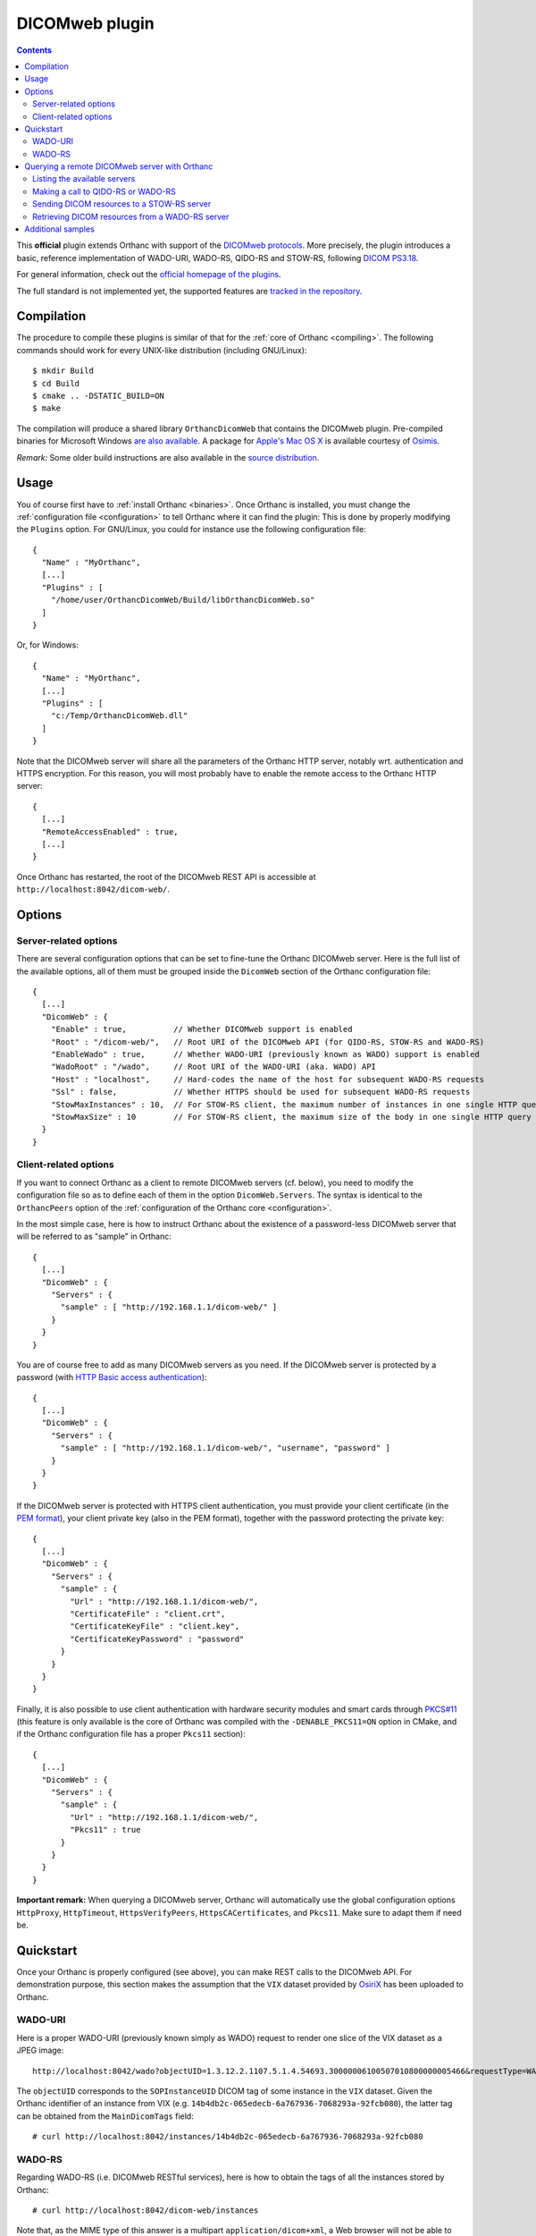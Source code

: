 .. _dicomweb:


DICOMweb plugin
===============

.. contents::

This **official** plugin extends Orthanc with support of the `DICOMweb
protocols <https://en.wikipedia.org/wiki/DICOMweb>`__. More precisely,
the plugin introduces a basic, reference implementation of WADO-URI,
WADO-RS, QIDO-RS and STOW-RS, following `DICOM PS3.18
<http://dicom.nema.org/medical/dicom/current/output/html/part18.html>`__.

For general information, check out the `official homepage of the
plugins <http://www.orthanc-server.com/static.php?page=dicomweb>`__.

The full standard is not implemented yet, the supported features are
`tracked in the repository
<https://bitbucket.org/sjodogne/orthanc-dicomweb/src/default/Status.txt>`__.


Compilation
-----------

.. highlight:: text

The procedure to compile these plugins is similar of that for the
:ref:`core of Orthanc <compiling>`. The following commands should work
for every UNIX-like distribution (including GNU/Linux)::

  $ mkdir Build
  $ cd Build
  $ cmake .. -DSTATIC_BUILD=ON
  $ make

The compilation will produce a shared library ``OrthancDicomWeb`` that
contains the DICOMweb plugin. Pre-compiled binaries for Microsoft
Windows `are also available
<http://www.orthanc-server.com/browse.php?path=/plugin-dicom-web>`__.
A package for `Apple's Mac OS X
<http://localhost/~jodogne/orthanc/static.php?page=download-mac>`__ is
available courtesy of `Osimis <http://osimis.io/>`__.

*Remark:* Some older build instructions are also available in the
`source distribution
<https://bitbucket.org/sjodogne/orthanc-dicomweb/src/default/Resources/BuildInstructions.txt>`__.


Usage
-----

.. highlight:: json

You of course first have to :ref:`install Orthanc <binaries>`. Once
Orthanc is installed, you must change the :ref:`configuration file
<configuration>` to tell Orthanc where it can find the plugin: This is
done by properly modifying the ``Plugins`` option. For GNU/Linux, you
could for instance use the following configuration file::

  {
    "Name" : "MyOrthanc",
    [...]
    "Plugins" : [
      "/home/user/OrthancDicomWeb/Build/libOrthancDicomWeb.so"
    ]
  }

Or, for Windows::

  {
    "Name" : "MyOrthanc",
    [...]
    "Plugins" : [
      "c:/Temp/OrthancDicomWeb.dll"
    ]
  }

Note that the DICOMweb server will share all the parameters of the
Orthanc HTTP server, notably wrt. authentication and HTTPS
encryption. For this reason, you will most probably have to enable the
remote access to the Orthanc HTTP server::

  {
    [...]
    "RemoteAccessEnabled" : true,
    [...]
  }

Once Orthanc has restarted, the root of the DICOMweb REST API is
accessible at ``http://localhost:8042/dicom-web/``.


Options
-------

Server-related options
^^^^^^^^^^^^^^^^^^^^^^

.. highlight:: json

There are several configuration options that can be set to fine-tune
the Orthanc DICOMweb server. Here is the full list of the available
options, all of them must be grouped inside the ``DicomWeb`` section of
the Orthanc configuration file::

  {
    [...]
    "DicomWeb" : {
      "Enable" : true,          // Whether DICOMweb support is enabled
      "Root" : "/dicom-web/",   // Root URI of the DICOMweb API (for QIDO-RS, STOW-RS and WADO-RS)
      "EnableWado" : true,      // Whether WADO-URI (previously known as WADO) support is enabled
      "WadoRoot" : "/wado",     // Root URI of the WADO-URI (aka. WADO) API
      "Host" : "localhost",     // Hard-codes the name of the host for subsequent WADO-RS requests
      "Ssl" : false,            // Whether HTTPS should be used for subsequent WADO-RS requests
      "StowMaxInstances" : 10,  // For STOW-RS client, the maximum number of instances in one single HTTP query (0 = no limit)
      "StowMaxSize" : 10        // For STOW-RS client, the maximum size of the body in one single HTTP query (in MB, 0 = no limit)
    }
  }


Client-related options
^^^^^^^^^^^^^^^^^^^^^^

.. highlight:: json

If you want to connect Orthanc as a client to remote DICOMweb servers
(cf. below), you need to modify the configuration file so as to define
each of them in the option ``DicomWeb.Servers``. The syntax is
identical to the ``OrthancPeers`` option of the :ref:`configuration of
the Orthanc core <configuration>`.

In the most simple case, here is how to instruct Orthanc about the
existence of a password-less DICOMweb server that will be referred to
as "sample" in Orthanc::

  {
    [...]
    "DicomWeb" : {
      "Servers" : {
        "sample" : [ "http://192.168.1.1/dicom-web/" ]
      }
    }
  }

You are of course free to add as many DICOMweb servers as you need. If
the DICOMweb server is protected by a password (with `HTTP Basic
access authentication
<https://en.wikipedia.org/wiki/Basic_access_authentication>`__)::

  {
    [...]
    "DicomWeb" : {
      "Servers" : {
        "sample" : [ "http://192.168.1.1/dicom-web/", "username", "password" ]
      }
    }
  }

If the DICOMweb server is protected with HTTPS client authentication,
you must provide your client certificate (in the `PEM format
<https://en.wikipedia.org/wiki/Privacy-enhanced_Electronic_Mail>`__),
your client private key (also in the PEM format), together with the
password protecting the private key::

  {
    [...]
    "DicomWeb" : {
      "Servers" : {
        "sample" : {
          "Url" : "http://192.168.1.1/dicom-web/", 
          "CertificateFile" : "client.crt",
          "CertificateKeyFile" : "client.key",
          "CertificateKeyPassword" : "password"
        }
      }
    }
  }

Finally, it is also possible to use client authentication with
hardware security modules and smart cards through `PKCS#11
<https://en.wikipedia.org/wiki/PKCS_11>`__ (this feature is only
available is the core of Orthanc was compiled with the
``-DENABLE_PKCS11=ON`` option in CMake, and if the Orthanc
configuration file has a proper ``Pkcs11`` section)::

  {
    [...]
    "DicomWeb" : {
      "Servers" : {
        "sample" : {
          "Url" : "http://192.168.1.1/dicom-web/", 
          "Pkcs11" : true
        }
      }
    }
  }

**Important remark:** When querying a DICOMweb server, Orthanc will
automatically use the global configuration options ``HttpProxy``,
``HttpTimeout``, ``HttpsVerifyPeers``, ``HttpsCACertificates``, and
``Pkcs11``. Make sure to adapt them if need be.


Quickstart
----------

Once your Orthanc is properly configured (see above), you can make
REST calls to the DICOMweb API. For demonstration purpose, this
section makes the assumption that the ``VIX`` dataset provided by
`OsiriX <http://www.osirix-viewer.com/datasets/>`__ has been uploaded
to Orthanc.

WADO-URI
^^^^^^^^

.. highlight:: text

Here is a proper WADO-URI (previously known simply as WADO) request to
render one slice of the VIX dataset as a JPEG image::

  http://localhost:8042/wado?objectUID=1.3.12.2.1107.5.1.4.54693.30000006100507010800000005466&requestType=WADO

The ``objectUID`` corresponds to the ``SOPInstanceUID`` DICOM tag of
some instance in the ``VIX`` dataset. Given the Orthanc identifier of
an instance from VIX
(e.g. ``14b4db2c-065edecb-6a767936-7068293a-92fcb080``), the latter
tag can be obtained from the ``MainDicomTags`` field::

  # curl http://localhost:8042/instances/14b4db2c-065edecb-6a767936-7068293a-92fcb080


WADO-RS
^^^^^^^

.. highlight:: text

Regarding WADO-RS (i.e. DICOMweb RESTful services), here is how to
obtain the tags of all the instances stored by Orthanc::

  # curl http://localhost:8042/dicom-web/instances

Note that, as the MIME type of this answer is a multipart
``application/dicom+xml``, a Web browser will not be able to display
it. You will have to use either AJAX (JavaScript) or a command-line
tool (such as curl).

Here is how to generate a JPEG preview of one instance with WADO-RS
(through the RetrieveFrames primitive)::

  # curl http://localhost:8042/dicom-web/studies/2.16.840.1.113669.632.20.1211.10000315526/series/1.3.12.2.1107.5.1.4.54693.30000006100507010800000005268/instances/1.3.12.2.1107.5.1.4.54693.30000006100507010800000005466/frames/1 -H 'accept: multipart/related; type=image/dicom+jpeg'



Querying a remote DICOMweb server with Orthanc
----------------------------------------------

Listing the available servers
^^^^^^^^^^^^^^^^^^^^^^^^^^^^^

.. highlight:: text

The list of the remote DICOMweb servers that are known to the DICOMweb
plugin can be obtained as follows::

  # curl http://localhost:8042/dicom-web/servers/
  [ "sample" ]

Here, a single server called ``sample`` is configured.


Making a call to QIDO-RS or WADO-RS
^^^^^^^^^^^^^^^^^^^^^^^^^^^^^^^^^^^

.. highlight:: text

In Orthanc, the URI ``/{dicom-web-root}/servers/{name}/get`` allows to
make a HTTP GET call against a DICOMweb server. This can be used to
issue a QIDO-RS or WADO-RS command. Orthanc will take care of properly
encoding the URL and authenticating the client.

For instance, here is a sample QIDO-RS search to query all the studies
(using a bash command-line)::

  # curl http://localhost:8042/dicom-web/servers/sample/get -d @- << EOF
  {
    "Uri" : "/studies"
  }
  EOF

You do not have to specify the base URL of the remote DICOMweb server,
as it is encoded in the configuration file.

The result of the command above is a multipart
``application/dicom+xml`` document.  It is possible to request a more
human-friendly JSON answer by adding the ``Accept`` HTTP header. Here
is how to search for a given patient name, while requesting a JSON
answer and pretty-printing through the ``json_pp`` command-line tool::

  # curl http://localhost:8042/dicom-web/servers/sample/get -d @- << EOF | json_pp 
  {
    "Uri" : "/studies",
    "HttpHeaders" : {
      "Accept" : "application/json"
    },
    "Arguments" : {
      "00100010" : "*JODOGNE*"
    }
  }
  EOF

Note how all the GET arguments must be specified in the ``Arguments``
field. Orthanc will take care of properly encoding it to a URL.

An user-friendly reference of the features available in QIDO-RS and
WADO-RS `can be found on this site
<http://dicomweb.hcintegrations.ca/#/home>`__.


Sending DICOM resources to a STOW-RS server
^^^^^^^^^^^^^^^^^^^^^^^^^^^^^^^^^^^^^^^^^^^

.. highlight:: text

STOW-RS allows to send local DICOM resources to a remote DICOMweb
server. In Orthanc, the STOW-RS client primitive is available at URI
``/{dicom-web-root}/servers/{name}/stow``. Here is a sample call::

  # curl http://localhost:8042/dicom-web/servers/sample/stow -X POST -d @- << EOF
  {
    "Resources" : [
      "6ca4c9f3-5e895cb3-4d82c6da-09e060fe-9c59f228"
    ]
  }
  EOF

Note that this primitive takes as its input a list of :ref:`Orthanc
identifiers <orthanc-ids>` corresponding to the resources (patients,
studies, series and/or instances) to be exported.

Remark 1: Additional HTTP headers can be added with an optional
``HttpHeaders" argument`` as for QIDO-RS and WADO-RS. This might be
useful e.g. for cookie-based session management.

Remark 2: One call to this ``.../stow`` primitive will possibly result
in several HTTP requests to the DICOMweb server, in order to limit the
size of the HTTP messages. The configuration options
``DicomWeb.StowMaxInstances`` and ``DicomWeb.StowMaxSize`` can be used
to tune this behavior (set both options to 0 to send one single
request).


Retrieving DICOM resources from a WADO-RS server
^^^^^^^^^^^^^^^^^^^^^^^^^^^^^^^^^^^^^^^^^^^^^^^^

.. highlight:: text

Once DICOM resources of interest have been identified through a
QIDO-RS call to a remote DICOMweb server (cf. above), it is
interesting to download them locally with a WADO-RS call. You could do
it manually with a second call to the
``/{dicom-web-root}/servers/{name}/get`` URI, but Orthanc provides
another primitive ``.../retrieve`` to automate this process.

Here is how you would download one study, one series and one instance
whose StudyInstanceUID (0020,000d), SeriesInstanceUID (0020,000e) are
SOPInstanceUID (0008,0018) have been identified through a former
QIDO-RS call::

  # curl http://localhost:8042/dicom-web/servers/sample/retrieve -X POST -d @- << EOF
  {
    "Resources" : [
      {
        "Study" : "1.3.51.0.1.1.192.168.29.133.1688840.1688819"
      },
      {
        "Study" : "1.3.51.0.1.1.192.168.29.133.1681753.1681732",
        "Series" : "1.3.12.2.1107.5.2.33.37097.2012041613040617636372171.0.0.0"
      },
      {
        "Study" : "1.3.51.0.1.1.192.168.29.133.1681753.1681732",
        "Series" : "1.3.12.2.1107.5.2.33.37097.2012041612474981424569674.0.0.0",
        "Instance" : "1.3.12.2.1107.5.2.33.37097.2012041612485540185869716"
      }
    ]
  }
  EOF

Orthanc will reply with the list of the Orthanc identifiers of all the
DICOM instances that were downloaded from the remote server.

Remark 1: Contrarily to the ``.../stow`` URI that uses :ref:`Orthanc
identifiers <orthanc-ids>`, the ``.../retrieve`` URI uses DICOM
identifiers.

Remark 2: The ``HttpArguments`` is also available.



Additional samples
------------------

Samples of how to call DICOMweb services from standalone applications
are available for `Python
<https://bitbucket.org/sjodogne/orthanc-dicomweb/src/default/Resources/Samples/Python/>`__
and for `JavaScript
<https://bitbucket.org/sjodogne/orthanc-dicomweb/src/default/Resources/Samples/JavaScript>`__.

Some integration tests are also `available separately
<https://bitbucket.org/sjodogne/orthanc-tests/src/default/Plugins/DicomWeb/Run.py>`__
(work in progress).

